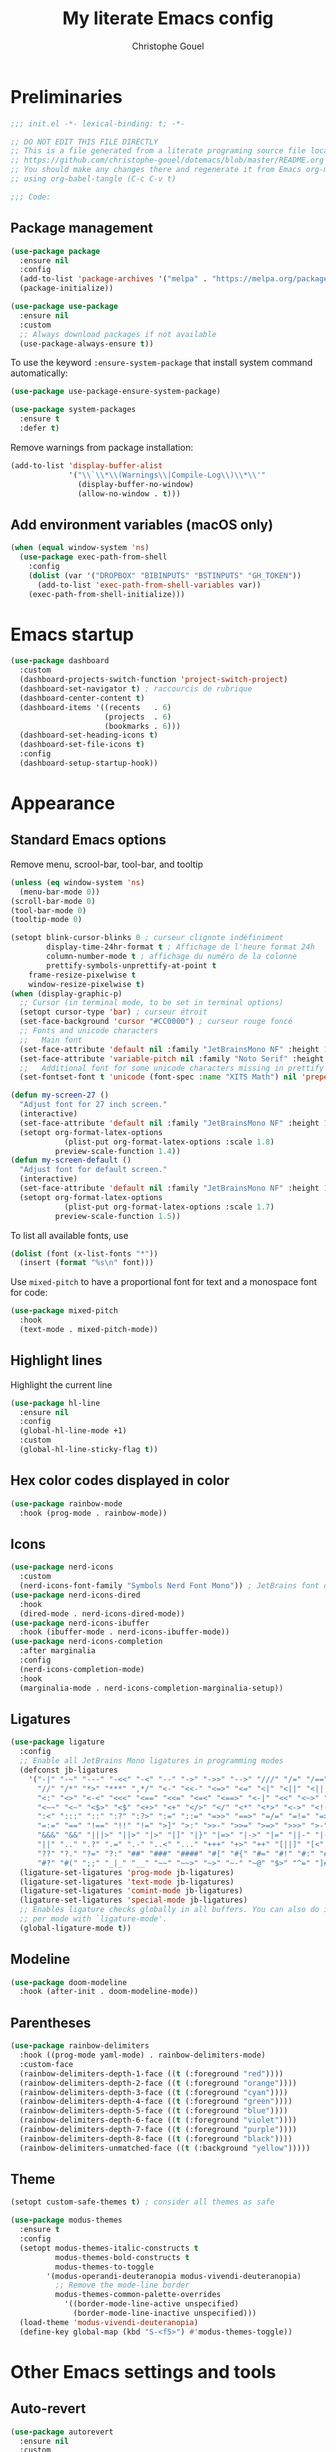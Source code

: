 #+title: My literate Emacs config
#+author: Christophe Gouel
#+email: christophe.gouel@inrae.fr
#+property: header-args:emacs-lisp :results silent :tangle init.el
#+startup: overview nolatexpreview

* Preliminaries

#+begin_src emacs-lisp
;;; init.el -*- lexical-binding: t; -*-

;; DO NOT EDIT THIS FILE DIRECTLY
;; This is a file generated from a literate programing source file located at
;; https://github.com/christophe-gouel/dotemacs/blob/master/README.org
;; You should make any changes there and regenerate it from Emacs org-mode
;; using org-babel-tangle (C-c C-v t)

;;; Code:
#+end_src

** Package management

#+begin_src emacs-lisp
(use-package package
  :ensure nil
  :config
  (add-to-list 'package-archives '("melpa" . "https://melpa.org/packages/"))
  (package-initialize))

(use-package use-package
  :ensure nil
  :custom
  ;; Always download packages if not available
  (use-package-always-ensure t))
#+end_src

To use the keyword =:ensure-system-package= that install system command automatically:

#+begin_src emacs-lisp
(use-package use-package-ensure-system-package)

(use-package system-packages
  :ensure t
  :defer t)
#+end_src

Remove warnings from package installation:
#+begin_src emacs-lisp
(add-to-list 'display-buffer-alist
             '("\\`\\*\\(Warnings\\|Compile-Log\\)\\*\\'"
               (display-buffer-no-window)
               (allow-no-window . t)))
#+end_src

** Add environment variables (macOS only)

#+begin_src emacs-lisp
(when (equal window-system 'ns)
  (use-package exec-path-from-shell
    :config
    (dolist (var '("DROPBOX" "BIBINPUTS" "BSTINPUTS" "GH_TOKEN"))
      (add-to-list 'exec-path-from-shell-variables var))
    (exec-path-from-shell-initialize)))
#+end_src

* Emacs startup

#+begin_src emacs-lisp
(use-package dashboard
  :custom
  (dashboard-projects-switch-function 'project-switch-project)
  (dashboard-set-navigator t) ; raccourcis de rubrique
  (dashboard-center-content t)
  (dashboard-items '((recents   . 6)
                     (projects  . 6)
                     (bookmarks . 6)))
  (dashboard-set-heading-icons t)
  (dashboard-set-file-icons t)
  :config
  (dashboard-setup-startup-hook))
#+end_src

* Appearance
** Standard Emacs options

Remove menu, scrool-bar, tool-bar, and tooltip
#+begin_src emacs-lisp
(unless (eq window-system 'ns)
  (menu-bar-mode 0))
(scroll-bar-mode 0)
(tool-bar-mode 0)
(tooltip-mode 0)
#+end_src

#+begin_src emacs-lisp
(setopt blink-cursor-blinks 0 ; curseur clignote indéfiniment
        display-time-24hr-format t ; Affichage de l'heure format 24h
        column-number-mode t ; affichage du numéro de la colonne
        prettify-symbols-unprettify-at-point t
	frame-resize-pixelwise t
	window-resize-pixelwise t)
(when (display-graphic-p)
  ;; Cursor (in terminal mode, to be set in terminal options)
  (setopt cursor-type 'bar) ; curseur étroit
  (set-face-background 'cursor "#CC0000") ; curseur rouge foncé
  ;; Fonts and unicode characters
  ;;   Main font
  (set-face-attribute 'default nil :family "JetBrainsMono NF" :height 120)
  (set-face-attribute 'variable-pitch nil :family "Noto Serif" :height 1.2)
  ;;   Additional font for some unicode characters missing in prettify symbols
  (set-fontset-font t 'unicode (font-spec :name "XITS Math") nil 'prepend))

(defun my-screen-27 ()
  "Adjust font for 27 inch screen."
  (interactive)
  (set-face-attribute 'default nil :family "JetBrainsMono NF" :height 140)
  (setopt org-format-latex-options
            (plist-put org-format-latex-options :scale 1.8)
          preview-scale-function 1.4))
(defun my-screen-default ()
  "Adjust font for default screen."
  (interactive)
  (set-face-attribute 'default nil :family "JetBrainsMono NF" :height 120)
  (setopt org-format-latex-options
            (plist-put org-format-latex-options :scale 1.7)
          preview-scale-function 1.5))
#+end_src

To list all available fonts, use
#+begin_src emacs-lisp :tangle no
(dolist (font (x-list-fonts "*"))
  (insert (format "%s\n" font)))
#+end_src

Use =mixed-pitch= to have a proportional font for text and a monospace font for code:

#+begin_src emacs-lisp
(use-package mixed-pitch
  :hook
  (text-mode . mixed-pitch-mode))
#+end_src

** Highlight lines

Highlight the current line

#+begin_src emacs-lisp
(use-package hl-line
  :ensure nil
  :config
  (global-hl-line-mode +1)
  :custom
  (global-hl-line-sticky-flag t))
#+end_src

** Hex color codes displayed in color

#+begin_src emacs-lisp
(use-package rainbow-mode
  :hook (prog-mode . rainbow-mode))
#+end_src

** Icons

#+begin_src emacs-lisp
(use-package nerd-icons
  :custom
  (nerd-icons-font-family "Symbols Nerd Font Mono")) ; JetBrains font did not work well
(use-package nerd-icons-dired
  :hook
  (dired-mode . nerd-icons-dired-mode))
(use-package nerd-icons-ibuffer
  :hook (ibuffer-mode . nerd-icons-ibuffer-mode))
(use-package nerd-icons-completion
  :after marginalia
  :config
  (nerd-icons-completion-mode)
  :hook
  (marginalia-mode . nerd-icons-completion-marginalia-setup))
#+end_src

** Ligatures

#+begin_src emacs-lisp
(use-package ligature
  :config
  ;; Enable all JetBrains Mono ligatures in programming modes
  (defconst jb-ligatures
    '("-|" "-~" "---" "-<<" "-<" "--" "->" "->>" "-->" "///" "/=" "/==" "/>"
      "//" "/*" "*>" "***" ",*/" "<-" "<<-" "<=>" "<=" "<|" "<||" "<|||" "<|>"
      "<:" "<>" "<-<" "<<<" "<==" "<<=" "<=<" "<==>" "<-|" "<<" "<~>" "<=|"
      "<~~" "<~" "<$>" "<$" "<+>" "<+" "</>" "</" "<*" "<*>" "<->" "<!--" ":>"
      ":<" ":::" "::" ":?" ":?>" ":=" "::=" "=>>" "==>" "=/=" "=!=" "=>" "==="
      "=:=" "==" "!==" "!!" "!=" ">]" ">:" ">>-" ">>=" ">=>" ">>>" ">-" ">="
      "&&&" "&&" "|||>" "||>" "|>" "|]" "|}" "|=>" "|->" "|=" "||-" "|-" "||="
      "||" ".." ".?" ".=" ".-" "..<" "..." "+++" "+>" "++" "[||]" "[<" "[|" "{|"
      "??" "?." "?=" "?:" "##" "###" "####" "#[" "#{" "#=" "#!" "#:" "#_(" "#_"
      "#?" "#(" ";;" "_|_" "__" "~~" "~~>" "~>" "~-" "~@" "$>" "^=" "]#"))
  (ligature-set-ligatures 'prog-mode jb-ligatures)
  (ligature-set-ligatures 'text-mode jb-ligatures)
  (ligature-set-ligatures 'comint-mode jb-ligatures)
  (ligature-set-ligatures 'special-mode jb-ligatures)
  ;; Enables ligature checks globally in all buffers. You can also do it
  ;; per mode with `ligature-mode'.
  (global-ligature-mode t))
#+end_src

** Modeline

#+begin_src emacs-lisp
(use-package doom-modeline
  :hook (after-init . doom-modeline-mode))
#+end_src

** Parentheses

#+begin_src emacs-lisp
(use-package rainbow-delimiters
  :hook ((prog-mode yaml-mode) . rainbow-delimiters-mode)
  :custom-face
  (rainbow-delimiters-depth-1-face ((t (:foreground "red"))))
  (rainbow-delimiters-depth-2-face ((t (:foreground "orange"))))
  (rainbow-delimiters-depth-3-face ((t (:foreground "cyan"))))
  (rainbow-delimiters-depth-4-face ((t (:foreground "green"))))
  (rainbow-delimiters-depth-5-face ((t (:foreground "blue"))))
  (rainbow-delimiters-depth-6-face ((t (:foreground "violet"))))
  (rainbow-delimiters-depth-7-face ((t (:foreground "purple"))))
  (rainbow-delimiters-depth-8-face ((t (:foreground "black"))))
  (rainbow-delimiters-unmatched-face ((t (:background "yellow")))))
#+end_src

** Theme

#+begin_src emacs-lisp
(setopt custom-safe-themes t) ; consider all themes as safe

(use-package modus-themes
  :ensure t
  :config
  (setopt modus-themes-italic-constructs t
          modus-themes-bold-constructs t
          modus-themes-to-toggle
	    '(modus-operandi-deuteranopia modus-vivendi-deuteranopia)
          ;; Remove the mode-line border
          modus-themes-common-palette-overrides
            '((border-mode-line-active unspecified)
	          (border-mode-line-inactive unspecified)))
  (load-theme 'modus-vivendi-deuteranopia)
  (define-key global-map (kbd "S-<f5>") #'modus-themes-toggle))
#+end_src

* Other Emacs settings and tools
** Auto-revert

#+begin_src emacs-lisp
(use-package autorevert
  :ensure nil
  :custom
  (auto-revert-verbose nil)) ; Prevent autorevert from generating messages
#+end_src

** Calc

#+begin_src emacs-lisp
(use-package casual-calc
  :ensure casual
  :after calc
  :bind (:map
         calc-mode-map
         ("C-o" . casual-calc-tmenu)
         :map
         calc-alg-map
         ("C-o" . casual-calc-tmenu)))
#+end_src

** Compilation

#+begin_src emacs-lisp
(use-package compile
  :ensure nil
  :bind (:map compilation-mode-map ("r" . recompile))
  :hook
  ;; Get proper coloring of compile buffers (does not seem to work under Windows, probably because cmd does not support ANSI colors)
  (compilation-filter . ansi-color-compilation-filter)
  :custom
  ;; compilation buffer automatically scrolls and stops at first error
  (compilation-scroll-output 'first-error))
#+end_src

** Dictionary

#+begin_src emacs-lisp
(use-package dictionary
  :ensure nil
  :defer t
  :custom
  (dictionary-server "dict.org"))
#+end_src

** Dired

#+begin_src emacs-lisp
(use-package dired
  :ensure nil
  :commands (dired dired-jump)
  :config ; macOS ls is not the standard ls so we substitute it by GNU ls
  (when (and (eq system-type 'darwin) (executable-find "gls"))
    (setopt insert-directory-program "gls"))
  :custom
  (dired-listing-switches "-agho --group-directories-first")
  :hook
  (dired-mode . (lambda ()
                  (dired-hide-details-mode)))
  (dired-mode . auto-revert-mode))
#+end_src

=diredfl= is for more font-locking in dired (e.g., file extensions):

#+begin_src emacs-lisp
(use-package diredfl
  :hook
  (dired-mode . diredfl-mode))
#+end_src

#+begin_src emacs-lisp
(use-package dired-subtree
  :after dired
  :bind
  (:map dired-mode-map
    ("<tab>" . dired-subtree-toggle)
    ("TAB" . dired-subtree-toggle)))
#+end_src

** Encoding

Set up encoding to Unicode
#+begin_src emacs-lisp
(set-language-environment "UTF-8")
(prefer-coding-system       'utf-8)
(set-selection-coding-system 'utf-8)
(set-default-coding-systems 'utf-8)
(set-terminal-coding-system 'utf-8)
(set-keyboard-coding-system 'utf-8)
(setopt default-buffer-file-coding-system 'utf-8-unix
        x-select-request-type '(UTF8_STRING COMPOUND_TEXT TEXT STRING))
(if (equal system-type 'windows-nt)    ;; MS Windows clipboard is UTF-16LE
    (set-clipboard-coding-system 'utf-16le-dos))
#+end_src

** Expand region

#+begin_src emacs-lisp
(use-package expand-region
  :bind ("C-!" . er/expand-region))
#+end_src

** Grep and friends

The =find= program included with Windows is not POSIX-compatible, so we need to use a different =find=. Since we cannot always change the PATH on all Windows computers, it is better to use the =find= provided by Git for Windows, which is always needed anyway.

#+begin_src emacs-lisp
(use-package grep
  :ensure nil
  :defer t
  :custom
  (grep-use-headings t)
  :config
  (if (equal system-type 'windows-nt)
      (setopt find-program "\"C:\\Program Files\\Git\\usr\\bin\\find.exe\"")))
#+end_src

=wgrep= to make grep buffers editable:

#+begin_src emacs-lisp
(use-package wgrep
  :bind (:map grep-mode-map ("e" . wgrep-change-to-wgrep-mode)))
#+end_src

=ripgrep= package needed to have a proper interface for =ripgrep=.

It should also be possible to directly substitute =grep= by =ripgrep= as explained in [[https://stegosaurusdormant.com/emacs-ripgrep/]].

#+begin_src emacs-lisp
(use-package ripgrep
  :bind
  ("C-c f" . my-ripgrep-in-same-extension)
  :config
  (defun my-ripgrep-in-same-extension (expression)
    "Search for EXPRESSION in files with the same extension as the
current buffer within the project or the current directory if not in a project."
    (interactive
     (list
      (read-from-minibuffer "Ripgrep search for: " (thing-at-point 'symbol))))
    (let* ((extension (file-name-extension (buffer-file-name)))
           (glob (if extension (concat "*." extension) "*"))
           ;; Check if we are inside a project. If not, use `nil`.
           (project (if (ignore-errors (project-current)) (project-current) nil))
           ;; Use project root if in a project, otherwise use `default-directory`.
           (root (if project (project-root project) default-directory)))
      (ripgrep-regexp expression
                    root
                    (list (format "-g %s" glob)))))
    :ensure-system-package rg)
#+end_src

** ibuffer

Gather buffers per project in =ibuffer= using =ibuffer-project=.

#+begin_src emacs-lisp
(use-package ibuffer-project
  :hook
  (ibuffer .
	   (lambda ()
	     (setopt ibuffer-filter-groups (ibuffer-project-generate-filter-groups))
	     (unless (eq ibuffer-sorting-mode 'project-file-relative)
	       (ibuffer-do-sort-by-project-file-relative)))))
#+end_src

** imenu

#+begin_src emacs-lisp
(use-package imenu
  :ensure nil
  :defer t
  :custom
  (imenu-auto-rescan t))
#+end_src

Show imenu in a separate buffer with =imenu-list=:

#+begin_src emacs-lisp
(use-package imenu-list
  :bind
  (("C-c =" . imenu-list-smart-toggle)
   :map imenu-list-major-mode-map
   ("M-<return>" . my-imenu-list-goto-entry))
  :custom
  (imenu-list-focus-after-activation t)
  (imenu-list-position 'right)
  :config
  (defun my-imenu-list-goto-entry ()
    "Goto entry and exit imenu"
    (interactive)
    (imenu-list-goto-entry)
    (imenu-list-smart-toggle)))
#+end_src

** isearch

#+begin_src emacs-lisp
(use-package isearch
  :ensure nil
  :defer t
  :custom
  ;; Display a counter of the matches
  (isearch-lazy-count t)
  (lazy-count-prefix-format "(%s/%s) ")
  ;; Make regular Isearch interpret the empty space as a regular expression that
  ;; matches any character between the words you give it.
  (search-whitespace-regexp ".*?"))
#+end_src

** Minibuffers

#+begin_src emacs-lisp
(use-package minibuffer
  :ensure nil
  :custom
  (read-file-name-completion-ignore-case t))
#+end_src

** Outline (minor) mode

#+begin_src emacs-lisp
(use-package outline
  :ensure nil
  :hook ((prog-mode text-mode) . outline-minor-mode)
  :custom
  (outline-minor-mode-use-buttons 'in-margins) ; add in-margin buttons to fold/unfold
  :config
  (unbind-key "RET" outline-overlay-button-map))
#+end_src

Use =bicycle= to easily cycle visibility in outline minor mode (à la =orgmode=).

#+begin_src emacs-lisp
(use-package bicycle
  :after outline
  :bind (:map outline-minor-mode-map
	      ([C-tab] . bicycle-cycle)
	      ([S-tab] . my-bibycle-cycle-global)
	      ([backtab] . my-bibycle-cycle-global))
  :config
  ;; bicycle-cycle-global should not be used in org-mode, hence this function
  (defun my-bibycle-cycle-global ()
    (interactive)
    (if (derived-mode-p 'org-mode)
        (org-cycle-global)
      (bicycle-cycle-global))))
#+end_src

Use =outline-minor-faces= to use a special face for outline sections.

#+begin_src emacs-lisp
(use-package outline-minor-faces
  :after outline
  :hook
  (outline-minor-mode . outline-minor-faces-mode))
#+end_src

** Other Emacs settings

#+begin_src emacs-lisp
(setopt show-paren-mode t ; coupler les parenthèses
        auth-sources '("~/.authinfo") ; Define file that stores secrets
        backup-directory-alist '(("." . "~/.emacs.d/backup"))
        default-major-mode 'text-mode ; mode par défaut
        delete-by-moving-to-trash t ; Sent deleted files to trash
        comment-column 0 ; Prevent indentation of lines starting with one comment
        jit-lock-chunk-size 50000
        ;; set large file threshold at 100 megabytes
        large-file-warning-threshold 100000000
        ring-bell-function 'ignore ; disable the bell (useful for macOS)
        mouse-yank-at-point t     ; coller avec la souris
        case-fold-search t       ; recherche sans égard à la casse
	enable-recursive-minibuffers t
	help-window-select t) ; Jump to help window when it opens
(delete-selection-mode t)               ; entrée efface texte sélectionné
(fset 'yes-or-no-p 'y-or-n-p)           ; Replace yes or no with y or n
(auto-compression-mode t)
(when (equal system-type 'windows-nt)
    (setopt tramp-default-method "plink"))
#+end_src

** Personal information

#+begin_src emacs-lisp
(setopt user-full-name "Christophe Gouel"
        user-mail-address "christophe.gouel@inrae.fr")
#+end_src

** PDF viewers

#+begin_src emacs-lisp
(use-package doc-view
  :ensure nil
  :if (display-graphic-p)
  :defer t
  :custom
  (doc-view-ghostscript-program (executable-find "rungs")))
#+end_src

#+begin_src emacs-lisp
(use-package pdf-tools
  :if (display-graphic-p)
  :mode  ("\\.pdf\\'" . pdf-view-mode)
  :bind (:map pdf-view-mode-map
	      ("C-s" . isearch-forward))
  :custom
  (pdf-view-display-size 'fit-page)
  (pdf-view-selection-style 'glyph)
  :config
  (pdf-tools-install))
#+end_src

** Proced

#+begin_src emacs-lisp
(use-package proced
  :ensure nil
  :defer t
  :custom
  (proced-enable-color-flag t))
#+end_src

** Prog and text modes

#+begin_src emacs-lisp
(use-package prog-mode
  :ensure nil
  :defer t
  :hook
  (prog-mode . (lambda() (setq-local show-trailing-whitespace t)))
  (prog-mode . (lambda () (display-fill-column-indicator-mode)))
  (prog-mode .
    (lambda() (add-to-list 'write-file-functions 'delete-trailing-whitespace)))
  ;; Make URLs in comments clickable
  (prog-mode . goto-address-prog-mode))

(use-package text-mode
  :ensure nil
  :defer t
  :hook
  (text-mode . (lambda() (setq-local show-trailing-whitespace t)))
  (text-mode . prettify-symbols-mode)
  :custom
  (sentence-end-double-space nil))
#+end_src

** Recent files

#+begin_src emacs-lisp
(use-package recentf
  :custom
  (recentf-max-saved-items 50))
#+end_src

** Registers

#+begin_src emacs-lisp
(set-register ?d '(file . "~/Downloads"))
(set-register ?r '(file . "~/Inrae EcoPub Dropbox/Christophe Gouel/dropbox_projects/Review"))
#+end_src

** Scratch buffer

#+begin_src emacs-lisp
(setopt initial-scratch-message nil)
#+end_src

** Scrolling

#+begin_src emacs-lisp
(setopt
  pixel-scroll-precision-mode t
  scroll-step 1
  ;; Marker distance from center (don't jump to center).
  scroll-conservatively 100000
  ;; Start scrolling when marker at top/bottom.
  scroll-margin 2
  ;; Try to keep screen position when PgDn/PgUp.
  scroll-preserve-screen-position 1)
#+end_src

** Server

#+begin_src emacs-lisp
(use-package server
  :ensure nil
  :defer 1
  :config
  (when (and (display-graphic-p) (not (server-running-p)))
    (server-start)))
#+end_src

** Windows management

#+begin_src emacs-lisp
(use-package windmove
  :ensure nil
  :config
  (windmove-default-keybindings))
#+end_src

** xwidget

#+begin_src emacs-lisp
(use-package xwidget
  :ensure nil
  :defer t
  :config
  (defun my-open-chatgpt ()
    "Open ChatGPT in xwidget."
    (interactive)
    (xwidget-webkit-browse-url "https://chatgpt.com")))
#+end_src

* Keys
** Custom keybindings

#+begin_src emacs-lisp
;; Remove a bug appearing on Linux GTK and preventing the use of S-space (https://lists.gnu.org/archive/html/bug-gnu-emacs/2021-07/msg00071.html)
(when (equal window-system 'pgtk)
  (setopt pgtk-use-im-context-on-new-connection nil))
(keymap-global-set "C-x C-b" 'ibuffer)
(keymap-global-set "C-<apps>" 'menu-bar-mode) ; for Windows
(keymap-global-set "C-<menu>" 'menu-bar-mode) ; For Linux
(keymap-global-set "<f5>" 'revert-buffer)
;; Replace upcase-word, downcase-word, and capitalize-word by DWIM versions
(keymap-global-set "M-u" 'upcase-dwim)
(keymap-global-set "M-l" 'downcase-dwim)
(keymap-global-set "M-c" 'capitalize-dwim)
;; Unbind "C-z" that minimizes emacs
(global-unset-key (kbd "C-z"))
#+end_src

MacOS specific keybindings

#+begin_src emacs-lisp
(when (equal system-type 'darwin)
  (setopt
   mac-command-modifier 'meta
   mac-function-modifier 'control
   mac-option-modifier 'meta
   mac-right-option-modifier 'none)
  (keymap-global-set "<home>" 'move-beginning-of-line)
  (keymap-global-set "<end>" 'move-end-of-line)
  (keymap-global-set "§" (lambda () (interactive) (insert "-")))
  (keymap-global-set "M-é" (lambda () (interactive) (insert "~")))
  (keymap-global-set "M-\"" (lambda () (interactive) (insert "#")))
  (keymap-global-set "M-'" (lambda () (interactive) (insert "{")))
  (keymap-global-set "M-(" (lambda () (interactive) (insert "[")))
  (keymap-global-set "M-§" (lambda () (interactive) (insert "|")))
  (keymap-global-set "M-è" (lambda () (interactive) (insert "`")))
  (keymap-global-set "M-!" (lambda () (interactive) (insert "\\")))
  (keymap-global-set "M-à" (lambda () (interactive) (insert "@")))
  (keymap-global-set "M-)" (lambda () (interactive) (insert "]")))
  ;; (keymap-global-set "M--" (lambda () (interactive) (insert "}")))
  ;; (keymap-global-set "M-e" (lambda () (interactive) (insert "€")))
  )
#+end_src

** Keycast

=keycast= displays the Emacs command name corresponding to keybindings.

#+begin_src emacs-lisp
(use-package keycast
  :defer t)
#+end_src

** Insert Greek letters in Unicode

#+begin_src emacs-lisp
(unless (equal system-type 'darwin)
  (use-package greek-unicode-insert
    :vc (:url "https://github.com/Malabarba/greek-unicode-insert")
    :bind (:map prog-mode-map ("²" . greek-unicode-insert-map))))
; :init (setq greek-unicode-insert-key "`"))
#+end_src

** Parentheses

#+begin_src emacs-lisp
(use-package elec-pair
  :ensure nil
  :config
  (electric-pair-mode))
#+end_src

#+begin_src emacs-lisp :tangle no
(use-package smartparens
  :ensure smartparens  ;; install the package
  :hook (prog-mode markdown-mode yaml-mode)
  :config
  ;; load default config
  (require 'smartparens-config))
#+end_src

** Which-keys

#+begin_src emacs-lisp
(use-package which-key
  :diminish which-key-mode
  :init
  (setopt which-key-sort-uppercase-first nil
          max-mini-window-height 15)
  ;; On va utiliser une fenêtre dédiée plutôt que le minibuffer
  (which-key-setup-side-window-bottom)
  ;; On l'active partout, tout le temps
  (which-key-mode t))
#+end_src

* Auto-completion
** Prescient

#+begin_src emacs-lisp
(use-package prescient
  :config
  (prescient-persist-mode))
#+end_src

** Company

#+begin_src emacs-lisp
(use-package company
  :hook
  (after-init . global-company-mode)
  ;; (prog-mode . (lambda ()
  ;; 		 (setq-local company-backends
  ;; 			     '(company-capf
  ;; 			       company-files
  ;; 			       company-math-symbols-unicode
  ;; 			       (company-dabbrev-code company-keywords)
  ;; 			       company-dabbrev
  ;; 			       :with
  ;; 			       company-yasnippet))))
  (text-mode . (lambda ()
		 (setq-local company-backends
			     '(company-capf
			       company-files
			       company-latex-commands
			       company-math-symbols-latex
			       ;; company-ispell
			       (company-dabbrev-code company-keywords)
			       company-dabbrev
			       ;; :with
			       company-yasnippet))))
  (TeX-mode . (lambda ()
		(setq-local company-backends
			    '(company-capf
			      company-files
			      company-reftex-labels
			      company-reftex-citations
			      company-math-symbols-latex
			      company-latex-commands
			      company-ispell
			      (company-dabbrev-code company-keywords)
			      company-dabbrev
			      ;; :with
			      company-yasnippet))))
  :custom
  (company-show-numbers t)
  (company-idle-delay 0.2)
  (company-backends '(company-capf
		      company-files
		      (company-dabbrev-code company-keywords)
		      company-dabbrev
		      ;; :with
		      company-yasnippet))
  ;; company configuration from
  ;; <https://github.com/radian-software/radian/blob/develop/emacs/radian.el>
  :bind (;; Replace `completion-at-point' and `complete-symbol' with
         ;; `company-manual-begin'. You might think this could be put
         ;; in the `:bind*' declaration below, but it seems that
         ;; `bind-key*' does not work with remappings.
         ;; ([remap completion-at-point] . company-manual-begin)
         ;; ([remap complete-symbol] . company-manual-begin)

	 ("C-c y" . company-yasnippet)

         ;; The following are keybindings that take effect whenever
         ;; the completions menu is visible, even if the user has not
         ;; explicitly interacted with Company.

         :map company-active-map

         ;; Make TAB always complete the current selection. Note that
         ;; <tab> is for windowed Emacs and TAB is for terminal Emacs.
         ("<tab>" . company-complete-selection)
         ("TAB" . company-complete-selection)

         ;; Prevent SPC from ever triggering a completion.
         ("SPC" . nil)

         ;; The following are keybindings that only take effect if the
         ;; user has explicitly interacted with Company.

         :map company-active-map
         :filter (company-explicit-action-p)

         ;; Make RET trigger a completion if and only if the user has
         ;; explicitly interacted with Company. Note that <return> is
         ;; for windowed Emacs and RET is for terminal Emacs.
         ("<return>" . company-complete-selection)
         ("RET" . company-complete-selection)))

(use-package company-math
  :custom
  (company-math-allow-latex-symbols-in-faces t)) ; use LaTeX symbols everywhere (avoid unicode symbols to dominate outside LaTeX mode)

(use-package company-reftex)

(use-package company-jedi)
#+end_src

Use =company-box= for a better position of the autocompletion when using copilot.
#+begin_src emacs-lisp
(use-package company-box
  :hook (company-mode . company-box-mode)
  :custom
  (company-box-doc-enable nil))
#+end_src

#+begin_src emacs-lisp
(use-package company-prescient
  :config
  (company-prescient-mode))
#+end_src

** Vertico and friends (orderless, marginalia, consult)

#+begin_src emacs-lisp
(use-package vertico
  :init
  (vertico-mode)
  (vertico-multiform-mode)
  :custom
  (vertico-multiform-categories
   '((consult-grep buffer)
     (imenu buffer)
     (consult-location buffer)
     (org-heading buffer)))
  :bind
  (:map vertico-map
	("<next>"  . vertico-scroll-up)
	("<prior>" . vertico-scroll-down)))
#+end_src

Use =vertico-directory= to press =DEL= to jump back one directory instead of one character

#+begin_src emacs-lisp
(use-package vertico-directory
  :after vertico
  :ensure nil
  :bind
  (:map vertico-map	("DEL" . vertico-directory-delete-char)))
#+end_src

=Orderless= for more flexible completion style

#+begin_src emacs-lisp
(use-package orderless
  :custom
  (completion-styles '(orderless basic)))
#+end_src

#+begin_src emacs-lisp
(use-package marginalia
  :init
  (marginalia-mode))
#+end_src

#+begin_src emacs-lisp
(use-package consult
  :bind
  (("C-x b" . consult-buffer)
   ("M-y"   . consult-yank-pop)
   ;; M-s bindings in `search-map'
   ("M-s g" . consult-grep)
   ("M-s G" . consult-git-grep)
   ("M-s r" . consult-ripgrep)
   ("M-s l" . consult-line)
   ("M-s L" . consult-line-multi)
   ;; Other custom bindings
   ("M-g f" . consult-flymake)
   ("M-g i" . consult-imenu)
   ("M-g I" . consult-imenu-multi)
   ("M-g o" . consult-outline)
   :map isearch-mode-map
   ("M-s l" . consult-line)
   ("M-s L" . consult-line-multi))
  :config
  ;; Disable preview for commands that can be slow
  (consult-customize
   consult--source-bookmark consult--source-file-register
   consult--source-recent-file consult--source-project-recent-file
   :preview-key "M-."))
#+end_src

#+begin_src emacs-lisp
(use-package vertico-prescient
  :after vertico
  :init
  (vertico-prescient-mode))
#+end_src

#+begin_src emacs-lisp :tangle no
(setopt vertico-multiform-categories
	'((consult-grep buffer)
	  (imenu buffer)
	  (consult-location buffer)
	  (org-heading buffer)))
#+end_src

* Git

#+begin_src emacs-lisp
(use-package magit
  :init
  ;; this binds `magit-project-status' to `project-prefix-map' when project.el is loaded.
  (require 'magit-extras)
  :bind ("C-x g" . magit-status)
  :custom
  (magit-diff-refine-hunk (quote all))
  :config
  ; Do not diff when committing
  (remove-hook 'server-switch-hook 'magit-commit-diff)
  (remove-hook 'with-editor-filter-visit-hook 'magit-commit-diff))
#+end_src

=magit-delta= allows to have syntax highlighting in magit diffs.

#+begin_src emacs-lisp
(use-package magit-delta
  :hook (magit-mode . magit-delta-mode)
  :ensure-system-package (delta . git-delta))
#+end_src

=diff-hl= displays indications about git status in the gutters.

#+begin_src emacs-lisp
(use-package diff-hl
  :defer t
  :after magit
  :hook
  (prog-mode . diff-hl-mode)
  (latex-mode . diff-hl-mode)
  (dired-mode . diff-hl-dired-mode)
  (magit-post-refresh . diff-hl-magit-post-refresh))
#+end_src

Support for syntax highlighting of Git configuration files

#+begin_src emacs-lisp
(use-package git-modes
  :mode ("/.dockerignore\\'" . gitignore-mode)) ; works also with other ignore files
#+end_src

* Shells
** ChatGPT

#+begin_src emacs-lisp
(use-package chatgpt-shell
  :commands chatgpt-shell-prompt-compose
  :config
  (defun my-chatgpt-save-block ()
    (interactive)
    (chatgpt-shell-mark-block)
    (kill-ring-save (region-beginning) (region-end)))
  :bind (
	 :map chatgpt-shell-mode-map ("C-c C-b" . my-chatgpt-save-block)
	 :map chatgpt-shell-prompt-compose-view-mode-map ("C-c C-b" . my-chatgpt-save-block))
  :custom
  (chatgpt-shell-openai-key
      (auth-source-pick-first-password :host "api.openai.com"))
  :ensure-system-package curl)

(use-package gptel
  :bind
  (("C-c RET" . gptel-send)
   ("C-c C-<return>" . gptel-send))
  ;; :custom
  ;; (gptel-use-curl nil)
  :config
  (add-to-list 'gptel-directives
	       '(academic . "You are an editor specialized in academic paper in economics. You are here to help me generate the best text for my academic articles. I will provide you texts and I would like you to review them for any spelling, grammar, or punctuation errors. Do not stop at simple proofreading, if it is useful, propose to refine the content's structure, style, and clarity. Once you have finished editing the text, provide me with any necessary corrections or suggestions for improving the text. Please respect any LaTeX, org, or markdown command. Avoid passive form."))
  (add-to-list 'gptel-directives
	       '(mathematics . "Solve this mathematical formula. Just output the solution in LaTeX without giving any explanation.")))
#+end_src

** eshell

#+begin_src emacs-lisp
(use-package eshell-git-prompt
  :defer 2
  :config
  (eshell-git-prompt-use-theme 'powerline))
#+end_src

** Other shells

#+begin_src emacs-lisp
(use-package comint
  :ensure nil
  :defer t
  :custom
  (comint-scroll-to-bottom-on-input 'this)
  (comint-scroll-to-bottom-on-output t)
  (comint-move-point-for-output t))
#+end_src

#+begin_src emacs-lisp
(use-package shell
  :ensure nil
  :defer t
  :hook
  (shell-mode . (lambda ()
		  (face-remap-set-base 'comint-highlight-prompt :inherit nil))))
#+end_src

* Text
** BibTeX

#+begin_src emacs-lisp
(use-package citar
  :after (org nerd-icons)
  :hook
  (org-mode . citar-capf-setup)
  :bind
  (:map org-mode-map :package org ("C-c b" . #'org-cite-insert))
  :config
  ;; Configuration to use nerd-icons in citar
  (defvar citar-indicator-files-icons
    (citar-indicator-create
     :symbol (nerd-icons-faicon
              "nf-fa-file_o"
              :face 'nerd-icons-green
              :v-adjust -0.1)
     :function #'citar-has-files
     :padding "  " ; need this because the default padding is too low for these icons
     :tag "has:files"))
  (defvar citar-indicator-links-icons
    (citar-indicator-create
     :symbol (nerd-icons-faicon
              "nf-fa-link"
              :face 'nerd-icons-orange
              :v-adjust 0.01)
     :function #'citar-has-links
     :padding "  "
     :tag "has:links"))
  (defvar citar-indicator-notes-icons
    (citar-indicator-create
     :symbol (nerd-icons-codicon
              "nf-cod-note"
              :face 'nerd-icons-blue
              :v-adjust -0.3)
     :function #'citar-has-notes
     :padding "    "
     :tag "has:notes"))
  (defvar citar-indicator-cited-icons
    (citar-indicator-create
     :symbol (nerd-icons-faicon
              "nf-fa-circle_o"
              :face 'nerd-icon-green)
     :function #'citar-is-cited
     :padding "  "
     :tag "is:cited"))
  (setopt citar-indicators
	(list citar-indicator-files-icons
          citar-indicator-links-icons
          citar-indicator-notes-icons
          citar-indicator-cited-icons))
  :custom
  (org-cite-insert-processor 'citar)
  (org-cite-follow-processor 'citar)
  (org-cite-activate-processor 'citar)
  (citar-bibliography org-cite-global-bibliography)
  (citar-library-paths
   (list (substitute-in-file-name "${DROPBOX}/Bibliography/Papers")))
  (citar-notes-paths
   (list (substitute-in-file-name "${DROPBOX}/Bibliography/notes")))
  (citar-templates
   '((main . "${author editor:30%sn}     ${date year issued:4}     ${title:48}")
     (suffix . "          ${=key= id:7}    ${=type=:12}    ${journal journaltitle}")
     (preview . "${author editor:%etal} (${year issued date}) ${title}, ${journal journaltitle publisher container-title collection-title}.\n")
        (note . "Notes on ${author editor:%etal}, ${title}"))))
#+end_src
** Screenshots

Take a screenshot and copy it to a file

#+begin_src emacs-lisp
(defun my-screenshot-to-file (arg)
  "Take a screenshot or copy from the clipboard (depending on OS),
  save it to a file in the 'images' folder, and copy the relative file path to the kill ring.
  If called with a universal argument (C-u), prompt for the file name (including the folder)."
  (interactive "P")
  (let* ((default-dir (concat (file-name-directory (buffer-file-name)) "images/"))
         ;; Prompt for filename if universal argument is used
         (filename (if arg
                       (expand-file-name (read-file-name "Save screenshot as: " default-dir))
                     (expand-file-name (concat default-dir (format-time-string "%Y-%m-%d_%H%M%S") ".png"))))
         (dir (file-name-directory filename))  ;; Extract directory from provided or default filename
         (relative-filename (file-relative-name filename)))
    ;; Ensure the directory exists
    (unless (file-exists-p dir)
      (make-directory dir t))

    ;; macOS screenshot
    (cond
     ((eq system-type 'darwin)
      (call-process "screencapture" nil nil nil "-i" filename))

     ;; Linux screenshot
     ((eq system-type 'gnu/linux)
      (call-process "myflameshot" nil nil nil filename))

     ;; Windows clipboard
     ((eq system-type 'windows-nt)
      (let ((powershell-command
             (concat "powershell -command \"Add-Type -AssemblyName System.Windows.Forms;"
                     "if ($([System.Windows.Forms.Clipboard]::ContainsImage())) {"
                     "$image = [System.Windows.Forms.Clipboard]::GetImage();"
                     "[System.Drawing.Bitmap]$image.Save('" (shell-quote-argument filename) "',"
                     "[System.Drawing.Imaging.ImageFormat]::Png);"
                     "Write-Output 'clipboard content saved as file'} else {"
                     "Write-Output 'clipboard does not contain image data'}\"")))
        (shell-command powershell-command))))

    ;; Handle file existence and copy relative path to kill ring
    (if (file-exists-p filename)
        (progn
          (kill-new relative-filename)
          (message "Screenshot saved to %s and relative path copied to kill ring" relative-filename))
      (message "Screenshot failed."))))
#+end_src

** csv files

#+begin_src emacs-lisp
(use-package csv-mode
  :hook
  (csv-mode . csv-guess-set-separator))
#+end_src

** LaTeX

#+begin_src emacs-lisp
(use-package tex
  :defer t
  :ensure auctex
  :hook
  (TeX-mode . latex-math-mode)
  (TeX-mode . TeX-fold-buffer)
  (TeX-mode . flymake-mode)
  (TeX-mode . my-center-text)
  :hook
  (TeX-mode . TeX-fold-mode)
  :custom
  (TeX-auto-save t)
  (TeX-save-query nil) ; don't ask to save the file before compiling
  (TeX-parse-self t)
  (LaTeX-item-indent 0)
  (LaTeX-default-options "12pt")
  (TeX-PDF-mode t)
  (TeX-electric-sub-and-superscript 1)
  (LaTeX-flymake-chktex-options
   '("-n3")) ; You should enclose the previous parenthesis with ‘{}’.

  ;; View PDF
  (TeX-view-program-selection '((output-pdf "PDF Tools")))
  (TeX-view-program-list '(("PDF Tools" TeX-pdf-tools-sync-view)))
  (TeX-source-correlate-mode t)
  (TeX-source-correlate-start-server t)
  ;; (TeX-source-correlate-method (quote synctex))

  ;; Fold-mode
  (TeX-fold-auto-reveal t)
  ;; Personalize the list of commands to be folded
  (TeX-fold-macro-spec-list
   '(("[f]"
      ("footnote" "marginpar"))
     ("[c]"
      ("citeyear" "citeauthor" "citep" "citet" "cite" "textcite" "parencite"))
     ("[l]"
      ("label"))
     ("[r]"
      ("ref" "pageref" "eqref" "footref" "fref" "Fref"))
     ("[i]"
      ("index" "glossary"))
     ("[1]:||*"
      ("item"))
     ("..."
      ("dots"))
     ("(C)"
      ("copyright"))
     ("(R)"
      ("textregistered"))
     ("TM"
      ("texttrademark"))
     (1
      ("part" "chapter" "section" "subsection" "subsubsection" "paragraph" "subparagraph"
       "part*" "chapter*" "section*" "subsection*" "subsubsection*" "paragraph*"
       "subparagraph*" "emph" "textit" "textsl" "textmd" "textrm" "textsf" "texttt" "textbf"
       "textsc" "textup" "caption" "frametitle" "framesubtitle"))))
  ;; Prevent folding of math to let prettify-symbols do the job
  (TeX-fold-math-spec-list-internal nil)
  (TeX-fold-math-spec-list nil)
  (LaTeX-fold-math-spec-list nil)

  (TeX-master 'dwim)
  :config
  ;; (setq-default TeX-auto-parse-length 200
  ;;               TeX-master nil)
  (add-hook 'TeX-after-compilation-finished-functions
	    #'TeX-revert-document-buffer)

  ;; To prevent TeX-view from jumping to the _region_.pdf file created by the
  ;; preview from
  ;; https://tex.stackexchange.com/questions/89399/auctex-how-to-jump-to-pdf-with-synctex-without-recompile-when-inline-preview
  (defun my-TeX-view-advice (orig-fun &rest args)
    "Advice to ensure TeX-view always views the master file."
    (let ((TeX-current-process-region-p nil))
      (apply orig-fun args)))
  (advice-add 'TeX-view :around #'my-TeX-view-advice)

  (defun my-tex-compile ()
    "Save and compile TeX document"
    (interactive)
    (save-buffer)
    (TeX-command-menu "latex"))

  (defun my-tex-frame ()
    "Run pdflatex on current frame.  Frame must be declared as an environment."
    (interactive)
    (let (beg)
      (save-excursion
	(search-backward "\\begin{frame}")
	(setq beg (point))
	(forward-char 1)
	(LaTeX-find-matching-end)
	(TeX-pin-region beg (point))
	(cl-letf (( (symbol-function 'TeX-command-query) (lambda (x) "LaTeX")))
	  (TeX-command-region)))))
  :bind
  (:map TeX-mode-map
	("C-c e"      . TeX-next-error)
	("M-RET"      . latex-insert-item)
	("S-<return>" . my-tex-frame)
	("<f9>"       . my-tex-compile)))
#+end_src

#+begin_src emacs-lisp
(use-package reftex
  :hook
  (TeX-mode . turn-on-reftex)
  :bind (:map reftex-mode-map
	      ("C-c f" . reftex-fancyref-fref)
	      ("C-c F" . reftex-fancyref-Fref)
	      ("C-c -" . reftex-toc))
  :custom
  (reftex-bibpath-environment-variables (quote ("BIBINPUTS")))
  (reftex-default-bibliography '("References.bib"))
  (reftex-cite-format (quote natbib))
  (reftex-sort-bibtex-matches (quote author))
  (reftex-plug-into-AUCTeX t)
  (reftex-label-alist '(AMSTeX)) ; Use \eqref by default instead of \ref
  ;; Increase reftex speed (especially on Windows)
  (reftex-enable-partial-scans t)
  (reftex-save-parse-info t)
  (reftex-use-multiple-selection-buffers t))
#+end_src

Use svg for previews. Much slower than png, but it is not blurry on MacOS.

#+begin_src emacs-lisp :tangle no
(use-package preview-dvisvgm
  :after latex
  :custom
  (preview-image-type 'dvisvgm))
#+end_src

#+begin_src emacs-lisp
(use-package preview
  :ensure nil
  :after latex
  :custom
  (preview-auto-cache-preamble t)
  (preview-auto-reveal t)
  (preview-default-option-list '("displaymath" "textmath"))
  :config
  (if (equal system-type 'gnu/linux)
      (setopt preview-scale-function 0.7)
    (setopt preview-scale-function 1.5)))
#+end_src

=CDLatex= for super fast input of TeX mathematical expressions.

#+begin_src emacs-lisp
(use-package cdlatex
  :hook
  (LaTeX-mode . turn-on-cdlatex)
  (LaTeX-mode . my-slow-company)
  (org-mode . turn-on-org-cdlatex)
  (org-mode . my-slow-company)
  (markdown-mode . turn-on-cdlatex)
  (cdlatex-tab . my-cdlatex-indent-maybe)
  :bind (:map org-mode-map ("$" . cdlatex-dollar))
  :config
  ;; Prevent cdlatex from defining LaTeX math subscript everywhere
  (define-key cdlatex-mode-map "_" nil)
  ;; Allow tab to be used to indent when the cursor is at the beginning of the line
  (defun my-cdlatex-indent-maybe ()
    "Indent in TeX when CDLaTeX is active"
    (when (or (bolp) (looking-back "^[ \t]+"))
      (LaTeX-indent-line)))
  (defun my-slow-company ()
    "Slow down company for a better use of CDLaTeX"
    (make-local-variable 'company-idle-delay)
		  (setq company-idle-delay 0.3))
  (unless (equal system-type 'darwin)
    (setq cdlatex-math-symbol-prefix ?\262)) ; correspond to key "²"
  :custom
  (cdlatex-command-alist
   '(("equ*" "Insert equation* env"   "" cdlatex-environment ("equation*") t nil)
     ("fra" "Insert frame env"   "" cdlatex-environment ("frame") t nil)
     ("frd" "Insert \\frac{\\partial }{\\partial }" "\\frac{\\partial ?}{\\partial }" cdlatex-position-cursor nil nil t)
     ("frat" "Insert \\frametitle{}" "\\frametitle{?}" cdlatex-position-cursor nil t nil)
     ("frast" "Insert \\framesubtitle{}" "\\framesubtitle{?}" cdlatex-position-cursor nil t nil)
     ("su" "Insert \\sum" "\\sum?" cdlatex-position-cursor nil nil t))))
#+end_src

** Markdown

#+begin_src emacs-lisp
(use-package markdown-mode
  :mode ("README\\.md\\'" . gfm-mode)
  :custom
  (markdown-command
   (concat "pandoc"
	   " --from=markdown --to=html"
	   " --standalone --mathjax"
	   ;; " --citeproc --bibliography="
	   ;; (shell-quote-argument (substitute-in-file-name "${BIBINPUTS}\\References.bib"))
	   ))
  (markdown-enable-math t)
  (markdown-enable-prefix-prompts nil)
  (markdown-header-scaling nil)
  (markdown-hide-markup nil)
  (markdown-hide-urls t)
  (markdown-fontify-code-blocks-natively t)
  (markdown-enable-highlighting-syntax t)
  :config
  ;; Code to import screenshots in markdown files
  ;; from <https://www.nistara.net/post/2022-11-14-emacs-markdown-screenshots> and
  ;; <https://stackoverflow.com/questions/17435995/paste-an-image-on-clipboard-to-emacs-org-mode-file-without-saving-it/31868530#31868530>
  (defun my-markdown-screenshot ()
    "Copy a screenshot into a time stamped unique-named file in the
same directory as the working and insert a link to this file."
    (interactive)
    (setq filename
          (concat
           (make-temp-name
            (concat (file-name-nondirectory (buffer-file-name))
                    "_screenshots/"
                    (format-time-string "%Y-%m-%d_%a_%kh%Mm_")) ) ".png"))
    (unless (file-exists-p (file-name-directory filename))
      (make-directory (file-name-directory filename)))
    ;; copy the screenshot to file
    (shell-command
     (concat "powershell -command \"Add-Type -AssemblyName System.Windows.Forms;if ($([System.Windows.Forms.Clipboard]::ContainsImage())) {$image = [System.Windows.Forms.Clipboard]::GetImage();[System.Drawing.Bitmap]$image.Save('" filename "',[System.Drawing.Imaging.ImageFormat]::Png); Write-Output 'clipboard content saved as file'} else {Write-Output 'clipboard does not contain image data'}\""))
    ;; insert into file if correctly taken
    (if (file-exists-p filename)
	(insert (concat "![](" filename ")")))
    (markdown-display-inline-images)
    (newline))
  ;; Code to use RefTeX to input references in markdown
  ;; from https://gist.github.com/kleinschmidt/5ab0d3c423a7ee013a2c01b3919b009a
  (defvar markdown-cite-format
    '(
      (?\C-m . "@%l")
      (?p . "[@%l]")
      (?t . "@%l")
      (?y . "[-@%l]"))
    "Markdown citation formats")
  (defun my-markdown-reftex-citation ()
    "Wrap reftex-citation with local variables for markdown format"
    (interactive)
    (let ((reftex-cite-format markdown-cite-format)
          (reftex-cite-key-separator "; @"))
      (reftex-citation)))
  :bind (:map markdown-mode-map
	      ("C-c [" . my-markdown-reftex-citation)))

(use-package pandoc-mode
  :hook
  (markdown-mode . pandoc-mode)
  (pandoc-mode . pandoc-load-default-settings))
#+end_src

** Org

#+begin_src emacs-lisp
(use-package org
  :ensure nil
  :mode ("\\.org\\'" . org-mode)
  :custom
  (org-edit-src-content-indentation 0)
  (org-todo-keywords '((type "TODO(t)" "STARTED(s)" "WAITING(w)" "|" "DONE(d)")))
  (org-tag-alist '(("OFFICE" . ?o) ("COMPUTER" . ?c) ("HOME" . ?h) ("PROJECT" . ?p) ("CALL" . ?a) ("ERRANDS" . ?e) ("TASK" . ?t)))
  (org-confirm-babel-evaluate nil)
  (org-babel-python-command "python3")
  (org-refile-targets '((nil :maxlevel . 3)))
  ;; Appareance
  (org-pretty-entities 1) ; equivalent of prettify symbols for org
  (org-cycle-hide-drawer-startup t)	; fold drawers at startup
  ; remove some prettification for sub- and superscripts because it makes editing difficult
  (org-pretty-entities-include-sub-superscripts nil)
  (org-hide-emphasis-markers t) ; remove markup markers
  (org-ellipsis " [+]")
  (org-highlight-latex-and-related '(native))
  (org-startup-indented t) ; Indent text relative to section
  (org-startup-with-inline-images t)
  (org-startup-with-latex-preview t)
  (org-cycle-inline-images-display t)
  (org-imenu-depth 4)
  (org-blank-before-new-entry '((heading . auto) (plain-list-item . nil))) ; Control the insertion of blank line after M-Ret
  (org-fold-core-style 'overlays) ; Slower folding style to prevent some bugs when unfolding
  :config
  (unless (equal system-type 'darwin)
    (org-defkey org-cdlatex-mode-map "²" 'cdlatex-math-symbol))
  (if (equal system-type 'gnu/linux)
      (setopt org-format-latex-options
	      (plist-put org-format-latex-options :scale 0.7))
    (setopt org-format-latex-options
	    (plist-put org-format-latex-options :scale 1.6)))
  (org-babel-do-load-languages
   'org-babel-load-languages
   '((emacs-lisp . t)
     (python . t)
     (R . t)
     (shell . t)))
  :bind (:map org-mode-map
	      ("C-c o" . org-open-at-point)
	      ("C-c =" . imenu-list)
	      ("M-g o" . consult-org-heading)))
#+end_src

Use =org-appear= for markup markers to appear automatically.

#+begin_src emacs-lisp
(use-package org-appear
  :hook
  (org-mode . org-appear-mode))
#+end_src

For a modern-looking =org-mode=, use =org-modern=.

#+begin_src emacs-lisp :tangle no
(use-package org-modern
  :hook
  (org-mode . global-org-modern-mode))
#+end_src

=org-fragtog= for an automatic toggling of LaTeX fragments.

#+begin_src emacs-lisp
(use-package org-fragtog
  :hook
  (org-mode . org-fragtog-mode))
#+end_src

*** Bibliographic references and cross-references in org

=org-cite= for citations.

#+begin_src emacs-lisp
(use-package oc
  :ensure nil
  :after org
  :custom
  (org-cite-global-bibliography
   (list (substitute-in-file-name "${BIBINPUTS}/References.bib")))
  (org-cite-csl-styles-dir (substitute-in-file-name "${DROPBOX}/Bibliography/csl"))
  :bind (:map org-mode-map ("C-c [" . org-cite-insert)))
#+end_src

=oxr= to handle cross-references in org using the native org links.

#+begin_src emacs-lisp
(use-package oxr
  :after org
  :vc (:url "https://github.com/bdarcus/oxr")
  :bind (:map org-mode-map ("C-c ]" . oxr-insert-ref)))
#+end_src

*** Org export

#+begin_src emacs-lisp
(use-package ox
  :ensure nil
  :defer t
  :custom
  (org-odt-preferred-output-format "docx")) ; require soffice to be on the PATH
#+end_src

Activate export to beamer and markdown

#+begin_src emacs-lisp
(use-package ox-beamer
  :ensure nil
  :after ox)

(use-package ox-md
  :ensure nil
  :after ox)
#+end_src

=ox-gfm= to export to GitHub Flavored Markdown.

#+begin_src emacs-lisp
(use-package ox-gfm
  :after ox)
#+end_src

=ox-reveal= to export presentation to =reveal.js=.

#+begin_src emacs-lisp
(use-package ox-reveal
  :after ox
  :ensure htmlize) ; required for the fontification of code blocks
#+end_src

** Preview of mathematical formulas

=texfrag= to have preview of LaTeX fragment outside LaTeX buffers
#+begin_src emacs-lisp
(use-package texfrag
  :hook
  (eww-mode . texfrag-mode))
#+end_src

The package =math-preview= has a problem under Windows, and some code should be commented out. See [[https://gitlab.com/matsievskiysv/math-preview/-/issues/29]].
#+begin_src emacs-lisp
(use-package math-preview
  :bind
  ("C-c m d" . math-preview-all)
  ("C-c m p" . math-preview-at-point)
  ("C-c m r" . math-preview-region)
  ("C-c m c d" . math-preview-clear-all)
  ("C-c m c p" . math-preview-clear-at-point)
  ("C-c m c r" . math-preview-clear-region)
  :config
  (add-to-list 'math-preview-tex-marks '("\\begin{align}" "\\end{align}" 0 nil nil))
  (add-to-list 'math-preview-tex-marks '("\\begin{align*}" "\\end{align*}" 0 nil nil))
  (add-to-list 'math-preview-tex-marks '("\\begin{gather}" "\\end{gather}" 0 nil nil))
  (add-to-list 'math-preview-tex-marks '("\\begin{gather*}" "\\end{gather*}" 0 nil nil))
  :ensure-system-package
  (math-preview . "npm install -g git+https://gitlab.com/matsievskiysv/math-preview"))
  #+end_src

** Spell checking

#+begin_src emacs-lisp
(use-package flyspell
  :hook (text-mode . flyspell-mode)
  :config
  (setq ispell-program-name (executable-find "hunspell")
	flyspell-issue-welcome-flag nil
	ispell-really-hunspell t
	ispell-dictionary "en_US"
	ispell-local-dictionary "en_US"
	ispell-local-dictionary-alist
	'(("en_US" "[[:alpha:]]" "[^[:alpha:]]" "[']" nil ("-d" "en_US") nil utf-8)
	  ("fr_FR" "[[:alpha:]]" "[^[:alpha:]]" "[']" nil ("-d" "fr_FR") nil utf-8))
	ispell-hunspell-dictionary-alist ispell-local-dictionary-alist
	ispell-personal-dictionary "~/.emacs.d/.hunspell_en_US"
	ispell-silently-savep t)
  :bind
  ("C-M-$" . ispell-word)
  :ensure-system-package hunspell)

(use-package flyspell-correct
  :after flyspell
  :bind (:map flyspell-mode-map
		  ("M-$" . flyspell-correct-at-point)))
#+end_src

** Word wrapping and paragraph filling

#+begin_src emacs-lisp
(defun my-unfill-paragraph ()
  "Unfill paragraph."
  (interactive)
  (let ((fill-column (point-max)))
  (fill-paragraph nil)))

(defun my-unfill-region (start end)
  "Unfill region."
  (interactive "r")
  (let ((fill-column (point-max)))
    (fill-region start end nil)))

(setq-default fill-column 80)
#+end_src

Package to visually (not really) indent the filled lines following the first lines.
#+begin_src emacs-lisp
(use-package adaptive-wrap)
#+end_src

Use =visual-fill-column= for text modes
#+begin_src emacs-lisp
(use-package visual-fill-column
  :custom
  (visual-fill-column-width 100)
  :config
  (defun my-visual-fill ()
    "Toggle visual fill column, visual line mode, and adaptive wrap mode."
    (interactive)
    (visual-line-mode 'toggle)
    (visual-fill-column-mode 'toggle)
    ;; org-indent does not play nicely with adaptive-wrap-prefix-mode so we exclude
    ;; the later in org
    (unless (member major-mode '(org-mode))
      (adaptive-wrap-prefix-mode 'toggle)))

  (defun my-center-text ()
    "Center text in visual fill column."
    (interactive)
    (setq-local visual-fill-column-center-text t))

  (defun my-uncenter-text ()
    "Uncenter text in visual fill column."
    (interactive)
    (setq-local visual-fill-column-center-text nil))
  :bind ("C-c v" . my-visual-fill)
  :hook
  (bibtex-mode   . my-visual-fill)
  (text-mode     . (lambda()
		         (unless (member major-mode '(csv-mode))
			   (my-visual-fill)))))
#+end_src

** YAML

#+begin_src emacs-lisp
(use-package yaml-mode
  :mode ("\\.yml$" "\\.dvc" "dvc.lock")
  :bind (:map yaml-mode-map
	      ("C-m" . newline-and-indent)))
#+end_src

* Programming
** Programming tools
*** Code linting

Use built-in =flymake= for linting.

#+begin_src emacs-lisp
(use-package flymake
  :ensure nil
  :custom
  (flymake-no-changes-timeout nil)
  :hook
  (prog-mode)
  :config
  (remove-hook 'flymake-diagnostic-functions 'flymake-proc-legacy-flymake)
  :bind
  (("M-n" . flymake-goto-next-error)
   ("M-p" . flymake-goto-prev-error)))
#+end_src

*** Code styling

#+begin_src emacs-lisp
(use-package format-all
  :defer t
  :config
  (setq-default
   format-all-formatters
   '(("LaTeX"
      (latexindent "-m" "--yaml=modifyLineBreaks:textWrapOptions:columns:-1,defaultIndent:'  ',indentAfterItems:itemize:0;enumerate:0;description:0")))))
#+end_src

*** Docker

#+begin_src emacs-lisp
(use-package dockerfile-mode
  :defer t)
#+end_src

#+begin_src emacs-lisp
(use-package docker
  :bind ("C-c d" . docker)
  :ensure-system-package docker)
#+end_src

*** Eldoc

Prevent =eldoc= from showing the function doc in the minibuffer when the cursor is on the function
#+begin_src emacs-lisp
(setq eldoc-echo-area-use-multiline-p nil)
#+end_src

*** GitHub copilot

Configuration from [[https://robert.kra.hn/posts/2023-02-22-copilot-emacs-setup/]].
#+begin_src emacs-lisp
(use-package copilot
  :vc (:url "https://github.com/copilot-emacs/copilot.el"
       :rev :newest
       :branch "main")
  :custom
  (copilot-indent-warning-suppress t)
  (copilot-indent-offset-warning-disable t)
  :config
  (add-to-list 'copilot-major-mode-alist '("ess-r" . "r"))
  (defun my-copilot-complete-or-accept ()
    "Command that either triggers a completion or accepts one if
 one is available."
    (interactive)
    ;; Check if the Copilot overlay is visible
    (if (copilot--overlay-visible)
	;; Accept the completion
	(copilot-accept-completion)
      ;; If the Copilot overlay is not visible, trigger completion
      (copilot-complete)))

  (defvar my-copilot-manual-mode nil
    "When `t' will only show completions when manually triggered,
 e.g. via M-C-<return>.")

  (defun my-copilot-disable-predicate ()
    "When copilot should not automatically show completions."
    my-copilot-manual-mode)

  (defun my-copilot-change-activation ()
    "Switch between three activation modes:
       - automatic: copilot will automatically overlay completions
       - manual: you need to press a key (M-C-<return>) to trigger completions
       - off: copilot is completely disabled."
    (interactive)
    (if (and copilot-mode my-copilot-manual-mode)
	(progn
          (message "deactivating copilot")
          (copilot-mode -1)
          (setq my-copilot-manual-mode nil))
      (if copilot-mode
          (progn
            (message "activating copilot manual mode")
            (setq my-copilot-manual-mode t))
	(message "activating copilot mode")
	(copilot-mode))))

  (add-to-list 'copilot-disable-predicates #'my-copilot-disable-predicate)
  :hook
  ;; (prog-mode . (lambda() (setq my-copilot-manual-mode t)))
  (prog-mode . copilot-mode)
  :bind
  (("C-M-c"         . my-copilot-change-activation)
   :map copilot-mode-map
   (("M-C-<next>"   . copilot-next-completion)
    ("M-C-<prior>"  . copilot-previous-completion)
    ("M-C-<right>"  . copilot-accept-completion-by-word)
    ("M-C-<down>"   . copilot-accept-completion-by-line)
    ("M-C-<return>" . my-copilot-complete-or-accept)
    ("M-C-g"        . copilot-clear-overlay))))
#+end_src

Support for Copilot Chat

#+begin_src emacs-lisp
(use-package copilot-chat
  :defer t
  :hook (git-commit-setup . copilot-chat-insert-commit-message))
#+end_src

*** Language Server Protocol

#+begin_src emacs-lisp
(use-package eglot
  :ensure nil
  :custom
  ;; Prevent eglot from reformatting code automatically
  (eglot-ignored-server-capabilities
   '(:documentFormattingProvider
     :documentRangeFormattingProvider
     :documentOnTypeFormattingProvider))
  ;; Set the buffer size to 0 to improve performances (https://www.gnu.org/software/emacs/manual/html_mono/eglot.html#Performance)
  ;; (eglot-events-buffer-config (:size 0 :format full))
  :bind
  ("C-c l" . eglot))
#+end_src

*** Literate programming

#+begin_src emacs-lisp
(use-package poly-markdown
  :bind (:map polymode-eval-map ("p" . quarto-preview)))

(use-package poly-R
  :mode ("\\.Rmd" . poly-markdown+r-mode))

(unless (package-installed-p 'quarto-mode)
  (package-vc-install
   '(quarto-mode
     :url "https://github.com/christophe-gouel/quarto-emacs"
     :branch "transient"
     :rev :last-release)))
(use-package quarto-mode
  :defer t
  ;; :load-path "~/Documents/git_projects/code/quarto-emacs"
  )
#+end_src

Package =edit-indirect= required to edit code blocks in indirect buffers in =markdown-mode=
#+begin_src emacs-lisp
(use-package edit-indirect
  :defer t)
#+end_src

*** Snippets

Use "M-C-TAB" for moving to next field to avoid conflict with autocompletion.

#+begin_src emacs-lisp
(use-package yasnippet
  :defer 1
  :custom
  (yas-use-menu nil)
  :config
  (yas-global-mode 1)
  (unbind-key "<tab>" yas-minor-mode-map)
  (unbind-key "TAB" yas-minor-mode-map)
  :bind (:map yas-minor-mode-map
	      ("M-C-TAB"   . yas-next-field-or-maybe-expand)
	      ("M-C-<tab>" . yas-next-field-or-maybe-expand)))
#+end_src

*** Symbol overlay

#+begin_src emacs-lisp
(use-package symbol-overlay
  :hook (prog-mode . symbol-overlay-mode))
#+end_src

** Programming languages
*** Emacs Speaks Statistics (ESS)

#+begin_src emacs-lisp
(use-package ess-site
  :ensure ess
  :mode
  ("renv.lock"   . js-json-mode)
  (".Rhistory"   . ess-r-mode)
  (".lintr"      . conf-mode)
  ("\\.Rproj\\'" . conf-mode)
  :bind
  (:map ess-r-mode-map
	;; Shortcut for pipe |>
        ("C-S-m"   . " |>")
	;; Shortcut for pipe %>%
	("C-%"     . " %>%")
	;; Shortcut for assign <-
	("M--"     . ess-insert-assign)
	("C-c v" . ess-view-data-print)
	:map inferior-ess-r-mode-map
	("C-S-m" . " |>")
	("C-%"   . " %>%")
	("M--"     . ess-insert-assign)
	("C-c v" . ess-view-data-print)
	:map inferior-ess-mode-map
	("<home>" . comint-bol))
  :custom
  ;; Deactivate linter in ess because it does not seem to work well
  ;; (ess-use-flymake nil)
  (ess-roxy-str "#'")
  (ess-roxy-template-alist
   '(("description" . ".. content for \\description{} (no empty lines) ..")
     ("details" . ".. content for \\details{} ..")
     ("param" . "")
     ("return" . "")))
  (ess-nuke-trailing-whitespace-p t)
  (ess-assign-list '(" <-" " <<- " " = " " -> " " ->> "))
  (ess-style 'RStudio)  ; Set code indentation
  (ess-ask-for-ess-directory nil) ; Do not ask what is the project directory
  (inferior-R-args "--no-restore-history --no-save ")
  ;; Font-locking
  (ess-R-font-lock-keywords
   '((ess-R-fl-keyword:keywords . t)
     (ess-R-fl-keyword:constants . t)
     (ess-R-fl-keyword:modifiers . t)
     (ess-R-fl-keyword:fun-defs . t)
     (ess-R-fl-keyword:assign-ops . t)
     (ess-R-fl-keyword:%op% . t)
     (ess-fl-keyword:fun-calls . t)
     (ess-fl-keyword:numbers . t)
     (ess-fl-keyword:operators . t)
     (ess-fl-keyword:delimiters . t)
     (ess-fl-keyword:= . t)
     (ess-R-fl-keyword:F&T . t)))
  :config
  (defun my-inferior-ess-init ()
    "Workaround for https://github.com/emacs-ess/ESS/issues/1193"
    (add-hook 'comint-preoutput-filter-functions #'xterm-color-filter -90 t)
    (setq-local ansi-color-for-comint-mode nil)
    (smartparens-mode 1))

  (defun my-ess-remove-project-hook ()
    "Remove a useless hook added by ess to use its own project functions"
    (make-local-variable 'project-find-functions)
    (setq project-find-functions '(project-try-vc)))
  :hook
  (inferior-ess-mode . my-inferior-ess-init)
  (inferior-ess-mode . my-ess-remove-project-hook)
  (ess-r-mode . my-ess-remove-project-hook)
  ;; Outlining like in RStudio
  (ess-r-mode . (lambda ()
    (setq outline-regexp "^#+ +.*\\(----\\|====\\|####\\)")
    (defun outline-level ()
           (cond ((looking-at "^# ") 1)
             ((looking-at "^## ") 2)
             ((looking-at "^### ") 3)
             ((looking-at "^#### ") 4)
             (t 1000))))))
#+end_src

#+begin_src emacs-lisp
(use-package ess-rscript
  :load-path "~/.emacs.d/lisp/"
  :after ess-site
  :bind (:map ess-r-mode-map ("<f9>" . ess-rscript)))
#+end_src

To interact easily with renv
#+begin_src emacs-lisp
(use-package rutils
  :defer t)
#+end_src

View R data.frame inside en Emacs buffer:

#+begin_src emacs-lisp
(use-package ess-view-data
  :bind
  (:map ess-view-data-mode-map
	("f" . ess-view-data-filter)
	("g" . ess-view-data-group)
	("m" . ess-view-data-mutate)
	("o" . ess-view-data-sort)
	("q" . ess-view-data-quit)
	("S" . ess-view-data-summarise)
	("s" . ess-view-data-select)
	("u" . ess-view-data-unique)
	("l 2 w" . ess-view-data-long2wide)
	("w 2 l" . ess-view-data-wide2long)
	("C-c C-p" . ess-view-data-goto-previous-page)
	("C-c C-n" . ess-view-data-goto-next-page))
  :custom
  (ess-view-data-current-update-print-backend 'kable)
  (ess-view-data-rows-per-page 1000))
#+end_src

To have R plots in emacs buffers:

#+begin_src emacs-lisp
(use-package essgd
  :if (member window-system '(pgtk ns))
  :commands (essgd-start essgd-toggle-plot-buffer)
  :config
  (defvar essgd-prev-buffer nil
    "The buffer used before switching to `*essgd*` buffer.")
  (defun essgd-toggle-plot-buffer ()
    "Switch to `*essgd*` buffer, and back to the previous buffer.
If already in the `*essgd*` buffer, return to the last buffer (either script or process).
The last key used will temporarily toggle the buffer. Assuming that it is bound to C-c
C-a, you can navigate back and forth between essgd and script
buffer with C-c C-a C-a C-a ...."
    (interactive)
    (let* ((essgd-buf-name "*essgd*")
           (essgd-buffer (get-buffer essgd-buf-name)))
      (if essgd-buffer
          ;; Switch to *essgd* buffer if it exists and we are not in it.
          (if (not (eq (current-buffer) essgd-buffer))
              (progn
		;; Store the current buffer as the 'previous' one.
		(setq essgd-prev-buffer (current-buffer))
		(pop-to-buffer essgd-buf-name))
            ;; If already in *essgd* buffer, switch back to the previous buffer.
            (if (and essgd-prev-buffer (buffer-live-p essgd-prev-buffer))
		(pop-to-buffer essgd-prev-buffer)
              (message "No previous buffer or *essgd* already the current buffer.")))
	(message "No existing *essgd* buffer.")))
    ;; Activate transient keymap to allow pressing the same key again
    (when (called-interactively-p 'any)
      (set-transient-map
       (let ((map (make-sparse-keymap))
             (key (vector last-command-event)))
         (define-key map key #'essgd-toggle-plot-buffer)
         map))))
  :bind
  (:map ess-r-mode-map ("C-c C-a" . essgd-toggle-plot-buffer)
   :map essgd-mode-map ("C-c C-a" . essgd-toggle-plot-buffer)
   :map inferior-ess-r-mode-map ("C-c C-a" . essgd-toggle-plot-buffer)))
#+end_src

*** GAMS

#+begin_src emacs-lisp
(use-package gams-mode
  ;; :load-path "~/Documents/git_projects/code/gams-mode"
  :vc (:url "https://github.com/ShiroTakeda/gams-mode"
	    :rev :newest
	    :branch "develop")
  :hook
  (gams-mode . (lambda ()
                 (outline-minor-mode)
                 (setq-local outline-regexp "^\*+ +.*----")
               (defun outline-level ()
                 (save-excursion
                   (looking-at outline-regexp)
                   (let ((match (match-string 0)))
                     (- (length match) (length (replace-regexp-in-string "\*" "" match))))))))
  :custom
  (gams-process-command-option "ll=0 lo=3 pw=153 ps=9999")
  (gams-fill-column 90)
  (gams-default-pop-window-height 20)
  (gams-browse-url-function 'xwidget-webkit-browse-url)
  ;; Remove the handling of parentheses by gams-mode to use smartparens instead
  (gams-close-paren-always nil)
  (gams-close-double-quotation-always nil)
  (gams-close-single-quotation-always nil)
  ;; Indent
  (gams-indent-number 2)
  (gams-indent-number-loop 2)
  (gams-indent-number-mpsge 2)
  (gams-indent-number-equation 2)
  :bind (:map gams-mode-map
	      ("C-c C-o" . nil) ; Remove binding for user-defined comment template
	      ("C-c C-o" . gams-open-included-file)
              ("C-c =" . gams-show-identifier-list)))
#+end_src

I don't know why but =poly-gams= does not work with =use-package=, so I have to turn to the traditional =require=:

#+begin_src emacs-lisp
(require 'poly-gams)
(add-to-list 'auto-mode-alist '("\\.inc\\'" . poly-gams-mode))
#+end_src

*** Julia

#+begin_src emacs-lisp
(use-package julia-mode
  :defer t)
#+end_src

*** MATLAB

=matlab-mode= is a based on outdated major-mode programming, so it does not work that well, but this configuration seems to work.

#+begin_src emacs-lisp
(use-package matlab
  :ensure matlab-mode
  :commands (matlab-mode matlab-shell)
  :mode ("\\.m\\'" . matlab-mode)
  :custom
  (matlab-indent-function t)	; if you want function bodies indented
  (matlab-verify-on-save-flag nil) ; turn off auto-verify on save
  (matlab-indent-level 2)
  (matlab-comment-region-s "% ")
  (matlab-shell-command-switches '("-nodesktop -nosplash"))
  :config
  ;; mlint
  (cond
   ((eq system-type 'gnu/linux)
    (setq mlint-programs (quote ("/usr/local/MATLAB/RLast/bin/glnxa64/mlint"))))
    ((eq system-type 'darwin)
     (setq mlint-programs (quote ("/Applications/MATLAB_R2024b.app/bin/maca64/mlint"))))
    ((eq system-type 'windows-nt)
     (setq mlint-programs
	    (quote ("C:/Program Files/MATLAB/RLast/bin/win64/mlint.exe")))))
  (defun my-matlab-mode-hook ()
    "My matlab-mode hook"
    (setq matlab-show-mlint-warnings t)   ; Activate mlint
    (mlint-minor-mode))                   ; Activate mlint minor mode
  (defun my-matlab-shell-mode-hook ()
    '())
  (defalias 'my-matlab-three-dots
   (kmacro "SPC . . . <return>")
   "Add three dots and carriage return.")
  :bind
  (:map matlab-mode-map
	("C-c C-z" . matlab-show-matlab-shell-buffer)
	("C-c C-." . 'my-matlab-three-dots))
  :hook
  (matlab-mode . my-matlab-mode-hook)
  (matlab-shell-mode . my-matlab-shell-mode-hook))
#+end_src

*** Python

#+begin_src emacs-lisp
(use-package python
  :ensure nil
  :custom
  (python-shell-interpreter "ipython3")
  (python-shell-interpreter-args
   "-i --simple-prompt --InteractiveShell.display_page=True")
  (python-shell-prompt-detect-failure-warning nil)
  :config
;; Set encoding to utf-8 to allows utf-8 characters in Python REPL (from
;; https://stackoverflow.com/questions/14172576/why-unicodeencodeerror-raised-only-in-emacss-python-shell)
  (setenv "PYTHONIOENCODING" "utf-8")
  (defun my-python-mode-hook ()
    (add-to-list 'company-backends 'company-jedi))
  :hook
  (python-mode . my-python-mode-hook)
  (python-mode . flymake-mode))

(use-package conda
  :if (equal system-type 'windows-nt)
  :defer t
  :config
  (setq-default mode-line-format
		(cons '(:exec conda-env-current-name) mode-line-format)))

(use-package poetry
  :defer t)

(use-package pyvenv
  :custom
  (pyvenv-virtualenvwrapper-supported "ipython3")
  :config
  (if (equal system-type 'windows-nt)
      ;; Default virtualenv cache directory for poetry on Microsoft Windows
      (setenv "WORKON_HOME"
	      (substitute-in-file-name
	       "${LOCALAPPDATA}/pypoetry/Cache/virtualenvs"))
    ;; Default virtualenv cache directory for poetry on *nix
    (setenv "WORKON_HOME" "~/.cache/pypoetry/virtualenvs")))

(use-package pydoc)

(use-package numpydoc
  :bind (:map python-mode-map
              ("C-c C-n" . numpydoc-generate)))
#+end_src

*** Stata

#+begin_src emacs-lisp
(use-package ado-mode
  :defer t)
#+end_src

* Epilogue
** Custom file

Define a file in which any customization is saved
#+begin_src emacs-lisp
(setq custom-file (locate-user-emacs-file "custom.el"))
(when (file-exists-p custom-file)
  (load custom-file))
#+end_src
** End message

#+begin_src emacs-lisp
;;; init.el ends here
#+end_src

* To install manually
** Fonts

Download and install fonts
- JetBrains from [[https://www.jetbrains.com/fr-fr/lp/mono/]]
- Symbols Nerd Font from [[https://www.nerdfonts.com/]]
- [[https://github.com/aliftype/xits]]

** Linters

- R: =lintr= will be installed with =languageserver=.

** LSP servers

#+begin_src sh
pip3 install --user python-lsp-server[all]
Rscript -e "install.packages('languageserver')"
Curl --output %HOME%/.local/bin/digestif.cmd \
  https://raw.githubusercontent.com/astoff/digestif/master/scripts/digestif.cmd
#+end_src

** Python

Install IPython to be able to launch it from Emacs

#+begin_src sh
pip3 install --user ipython
#+end_src

Python requires the package =pyreadline3= on Windows to enable auto-completion.

#+begin_src sh
pip3 install --user pyreadline3
#+end_src

Install =Jedi= server for =company-jedi=:

#+begin_src emacs-lisp :tangle no
(jedi:install-server)
#+end_src

** Stylers

#+begin_src sh
Rscript -e "install.packages('styler')"
#+end_src

** Other installations

Install
- =delta= to have syntax highlighting in git diffs.
- [[https://github.com/sharkdp/fd][fd]] to have a fast alternative to =find=.
- =hunspell= for spell checking.
- =ripgrep= to have a fast alternative to =grep=.

On Windows, they can be installed with Chocolatey (requires admin rights):

#+begin_src shell
choco install -y delta fd hunspell ripgrep
#+end_src

On Linux/Ubuntu

#+begin_src shell
sudo snap install git-delta-snap
sudo snap alias git-delta-snap.delta delta
#+end_src

On Windows, one has to make sure that a recent version of =grep= and a POSIX version of =find= (not Windows version) are available in the PATH (both come with =git=). If it is not possible to move POSIX =find= before Windows =find= in the PATH, it is necessary to set the variable =find-program= in =custom.el=.

# Local Variables:
# eval: (add-hook 'after-save-hook (lambda ()(if (y-or-n-p "Reload?")(load-file user-init-file))) nil t)
# eval: (add-hook 'after-save-hook (lambda ()(if (y-or-n-p "Tangle?")(org-babel-tangle))) nil t)
# End:
